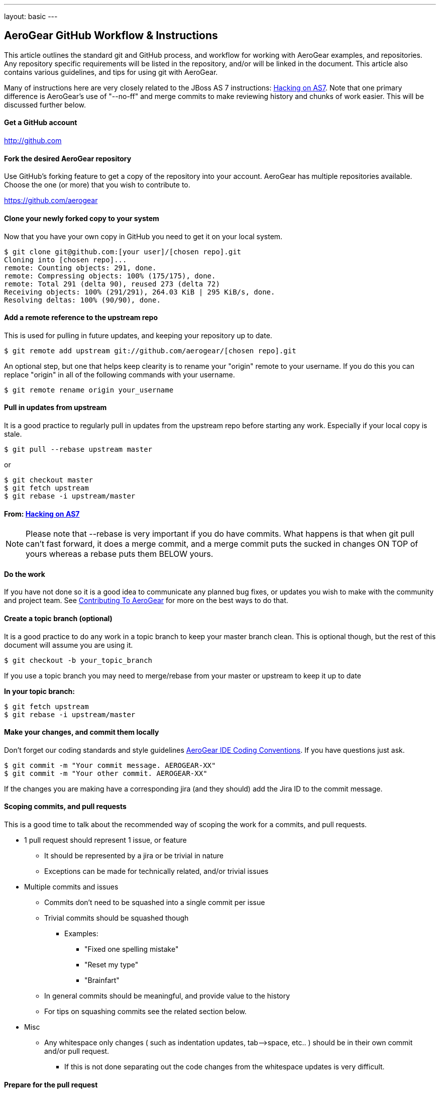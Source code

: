 ---
layout: basic
---

== AeroGear GitHub Workflow & Instructions

This article outlines the standard git and GitHub process, and workflow for working with AeroGear examples, and repositories. Any repository specific requirements will be listed in the repository, and/or will be linked in the document. This article also contains various guidelines, and tips for using git with AeroGear.

Many of instructions here are very closely related to the JBoss AS 7 instructions: https://community.jboss.org/docs/DOC-15596[Hacking on AS7]. Note that one primary difference is AeroGear's use of "--no-ff" and merge commits to make reviewing history and chunks of work easier. This will be discussed further below.

==== Get a GitHub account

****
http://github.com
****

==== Fork the desired AeroGear repository
Use GitHub's forking feature to get a copy of the repository into your account. AeroGear has multiple repositories available. Choose the one (or more) that you wish to contribute to.

****
https://github.com/aerogear
****

==== Clone *your* newly forked copy to your system
Now that you have your own copy in GitHub you need to get it on your local system.

[source,bash]
----
$ git clone git@github.com:[your user]/[chosen repo].git
Cloning into [chosen repo]...
remote: Counting objects: 291, done.
remote: Compressing objects: 100% (175/175), done.
remote: Total 291 (delta 90), reused 273 (delta 72)
Receiving objects: 100% (291/291), 264.03 KiB | 295 KiB/s, done.
Resolving deltas: 100% (90/90), done.
----

==== Add a remote reference to the upstream repo
This is used for pulling in future updates, and keeping your repository up to date.

[source,bash]
----
$ git remote add upstream git://github.com/aerogear/[chosen repo].git
----

An optional step, but one that helps keep clearity is to rename your "origin" remote to your username. If you do this you can replace "origin" in all of the following commands with your username.

[source,bash]
----
$ git remote rename origin your_username
----

==== Pull in updates from upstream
It is a good practice to regularly pull in updates from the upstream repo before starting any work. Especially if your local copy is stale.

[source,bash]
----
$ git pull --rebase upstream master
----

or

[source,bash]
----
$ git checkout master
$ git fetch upstream
$ git rebase -i upstream/master
----

==== From: https://community.jboss.org/docs/DOC-15596[Hacking on AS7]
[NOTE]
=================================
Please note that --rebase is very important if you do have commits. What happens is that when git pull can't fast forward, it does a merge commit, and a merge commit puts the sucked in changes ON TOP of yours whereas a rebase puts them BELOW yours.
=================================

==== Do the work
If you have not done so it is a good idea to communicate any planned bug fixes, or updates you wish to make with the community and project team. See link:../Contributing[Contributing To AeroGear] for more on the best ways to do that.

==== Create a topic branch (optional)
It is a good practice to do any work in a topic branch to keep your master branch clean. This is optional though, but the rest of this document will assume you are using it.

[source,bash]
----
$ git checkout -b your_topic_branch
----

If you use a topic branch you may need to merge/rebase from your master or upstream to keep it up to date

*In your topic branch:*

[source,bash]
----
$ git fetch upstream
$ git rebase -i upstream/master
----

==== Make your changes, and commit them locally
Don't forget our coding standards and style guidelines https://github.com/aerogear/ide-config[AeroGear IDE Coding Conventions]. If you have questions just ask.

[source,bash]
----
$ git commit -m "Your commit message. AEROGEAR-XX"
$ git commit -m "Your other commit. AEROGEAR-XX"
----

If the changes you are making have a corresponding jira (and they should) add the Jira ID to the commit message.

==== Scoping commits, and pull requests
This is a good time to talk about the recommended way of scoping the work for a commits, and pull requests.

* 1 pull request should represent 1 issue, or feature
** It should be represented by a jira or be trivial in nature
** Exceptions can be made for technically related, and/or trivial issues
* Multiple commits and issues
** Commits don't need to be squashed into a single commit per issue
** Trivial commits should be squashed though
*** Examples:
**** "Fixed one spelling mistake"
**** "Reset my type"
**** "Brainfart"
** In general commits should be meaningful, and provide value to the history
** For tips on squashing commits see the related section below.
* Misc
** Any whitespace only changes ( such as indentation updates, tab--&gt;space, etc.. ) should be in their own commit and/or pull request.
*** If this is not done separating out the code changes from the whitespace updates is very difficult.

==== Prepare for the pull request
All your changes are done, and you think you're ready to get your updates seen.

==== Sync with any upstream changes via rebase
As you are working on your branch others may have updated the upstream repository. You *must* synchronize with those changes by rebasing, before creating the pull request. This will apply your changes on top of any changes from upstream.

*In your topic branch:*

[source,bash]
----
$ git fetch upstream
$ git rebase -i upstream/master
----

At this point you may run into conflicts depending on what was changed locally and upstream. You will need to resolve any of those conflicts (try `git mergetool`) and rerun the rebase command. You can abort a rebase as well with the `git rebase --abort` command.

==== From: https://community.jboss.org/docs/DOC-15596[Hacking on AS7]
[NOTE]
=================================
The -i triggers an interactive update which also allows you to combine commits, alter commit messages etc. It's a good idea to make the commit log very nice for external consumption. Note that this alters history, which while great for making a clean patch, is unfriendly to anyone who has forked your branch. Therefore you want to make sure that you either work in a branch that you don't share, or if you do share it, tell them you are about to revise the branch history (and thus, they will then need to rebase on top of your branch once you push it out).
=================================

==== Pushing your local changes to your repo
Now that you're sync'ed with upstream, and your changes are on top of that you are ready to push your local updates to your forked GitHub repository.

[source,bash]
----
$ git push -f origin your_topic_branch
----

The push command defaults to your master branch not your current branch, so specifying your topic branch is needed to get it pushed.

The "-f" option may be needed depending on the results of the rebase above. Please see the note in that section about rebasing public repo's. As you are likely using your personal account this should not be an issue.

==== Creating the pull request
Now your updates are in your repo, and ready to share. The next step is to let the project know about them.

* In your GitHub repository switch to the topic branch you pushed in the previous step.
* Click on the "Pull Request" button in the upper right.
* Fill in the summary, and details for your pull request
** See scoping guidelines above
* Send the pull request using using button in the lower right
* Copy the pull request URL from the next page
* In the associated jira click on the "Workflow" menu, and choose "Link Pull Request"
** Copy in the link, and and comment you wish

At this point the jira will show "Pull Request Sent", but the jira is still unresolved. There are a couple of options on what to do for your next step depending on the situation.

* Pull request is not blocking work, and/or not time sensitive
** Will be picked up my the team developed within a couple of days and reviewed.
** If not follow to next step
* Pull request is blocking additional work, and/or is time sensitive, and/or critical
** Email the https://lists.jboss.org/mailman/listinfo/aerogear-dev[aerogear-dev] mailing list and post that this PR should be reviewed and why
** Join the #aerogear freenode irc channel, and request someone review this PR
* If you are a project developer and the change is trivial, blocking your critical work and other team members are not available
** Comment in the PR why you are going to push your pull request
** Do some extra testing :-)
** Push your updates to the upstream repository
** Close the pull request, resolve the jira, etc...

In any of these situations please keep an eye out for any comments, or follow up items related to your pull request so that we can act on them quickly. GitHub and the pull request mechinism will be used for code reviews, and comments. Please act on these comments in timely manor so we can get your changes in!

If you are a project developer this is where your job comes in. See link:../AeroGearPullRequests[How to Handle AeroGear Pull Requests] for more on handling pull requests.

==== Updating your branch once the PR has been closed

Awesome! Your pull request has been merged, the jira is closed, and you are basking in the after contributing to an open source project glow!

Before the drinks start to flow, be sure to update your local repository, and forked repo with the latest changes that include your pull request. You can also delete, or manage your topic branch as you see fit.

[source,bash]
----
$ git checkout master
$ git pull --rebase upstream master
----

and then

[source,bash]
----
$ git push origin master
----

to update your GitHub fork.

==== Tips

Below are various tips and tricks for working with git.

===== Squashing commits

This may sound harder than it, or easier than it seems depending on your starting point. When you run `$ git rebase -i foo` you are given the opportunity to adjust the commit history of your branch. Once you do this a few times it becomes much easier.

* Great explanation of how to squash your commits, and work with rebase -i
** http://gitready.com/advanced/2009/02/10/squashing-commits-with-rebase.html
